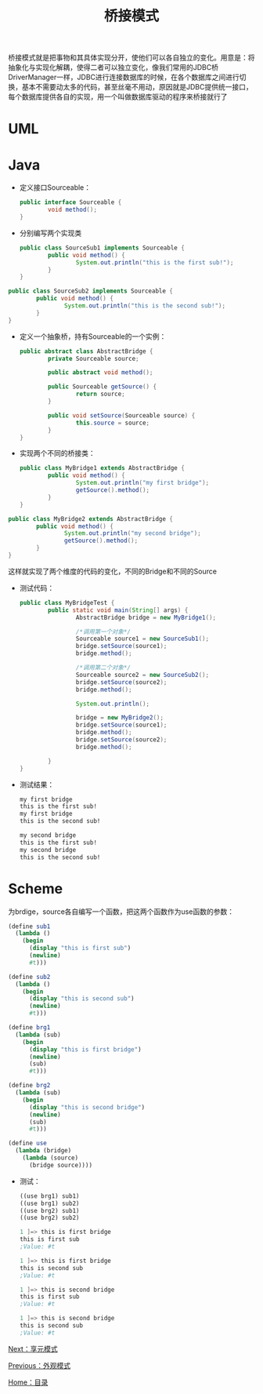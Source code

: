 #+TITLE: 桥接模式
#+HTML_HEAD: <link rel="stylesheet" type="text/css" href="css/main.css" />
#+OPTIONS: num:nil timestamp:nil ^:nil *:nil
#+HTML_LINK_HOME: fdp.html

桥接模式就是把事物和其具体实现分开，使他们可以各自独立的变化。用意是：将抽象化与实现化解耦，使得二者可以独立变化，像我们常用的JDBC桥DriverManager一样，JDBC进行连接数据库的时候，在各个数据库之间进行切换，基本不需要动太多的代码，甚至丝毫不用动，原因就是JDBC提供统一接口，每个数据库提供各自的实现，用一个叫做数据库驱动的程序来桥接就行了

* UML
  #+ATTR_HTML: image :width 40% 
  [[file:pic/bridge.png]] 

* Java
+ 定义接口Sourceable：

  #+BEGIN_SRC java
    public interface Sourceable {
            void method();
    }
  #+END_SRC

+ 分别编写两个实现类

  #+BEGIN_SRC java
    public class SourceSub1 implements Sourceable {
            public void method() {
                    System.out.println("this is the first sub!");
            }
    }
  #+END_SRC


#+BEGIN_SRC java
  public class SourceSub2 implements Sourceable {
          public void method() {
                  System.out.println("this is the second sub!");
          }
  }
#+END_SRC

+ 定义一个抽象桥，持有Sourceable的一个实例：

  #+BEGIN_SRC java
    public abstract class AbstractBridge {
            private Sourceable source;

            public abstract void method();

            public Sourceable getSource() {
                    return source;
            }

            public void setSource(Sourceable source) {
                    this.source = source;
            }
    }
  #+END_SRC

+ 实现两个不同的桥接类：

  #+BEGIN_SRC java
    public class MyBridge1 extends AbstractBridge {
            public void method() {
                    System.out.println("my first bridge");
                    getSource().method();
            }
    }
  #+END_SRC

#+BEGIN_SRC java
  public class MyBridge2 extends AbstractBridge {
          public void method() {
                  System.out.println("my second bridge");
                  getSource().method();
          }
  }
#+END_SRC
这样就实现了两个维度的代码的变化，不同的Bridge和不同的Source

+ 测试代码：

  #+BEGIN_SRC java
    public class MyBridgeTest {
            public static void main(String[] args) {
                    AbstractBridge bridge = new MyBridge1();

                    /*调用第一个对象*/
                    Sourceable source1 = new SourceSub1();
                    bridge.setSource(source1);
                    bridge.method();

                    /*调用第二个对象*/
                    Sourceable source2 = new SourceSub2();
                    bridge.setSource(source2);
                    bridge.method();

                    System.out.println();
            
                    bridge = new MyBridge2();
                    bridge.setSource(source1);
                    bridge.method();
                    bridge.setSource(source2);
                    bridge.method();

            }
    }
  #+END_SRC

+ 测试结果：

  #+BEGIN_SRC sh
    my first bridge
    this is the first sub!
    my first bridge
    this is the second sub!

    my second bridge
    this is the first sub!
    my second bridge
    this is the second sub!
  #+END_SRC

* Scheme
为brdige，source各自编写一个函数，把这两个函数作为use函数的参数：
  #+BEGIN_SRC scheme
    (define sub1
      (lambda ()
        (begin
          (display "this is first sub")
          (newline)
          #t)))

    (define sub2
      (lambda ()
        (begin
          (display "this is second sub")
          (newline)
          #t)))

    (define brg1
      (lambda (sub)
        (begin
          (display "this is first bridge")
          (newline) 
          (sub)
          #t)))

    (define brg2
      (lambda (sub)
        (begin
          (display "this is second bridge")
          (newline) 
          (sub)
          #t)))

    (define use
      (lambda (bridge)
        (lambda (source)
          (bridge source))))
  #+END_SRC

+ 测试：

  #+BEGIN_SRC scheme
    ((use brg1) sub1)
    ((use brg1) sub2)
    ((use brg2) sub1)
    ((use brg2) sub2)

    1 ]=> this is first bridge
    this is first sub
    ;Value: #t

    1 ]=> this is first bridge
    this is second sub
    ;Value: #t

    1 ]=> this is second bridge
    this is first sub
    ;Value: #t

    1 ]=> this is second bridge
    this is second sub
    ;Value: #t
  #+END_SRC

[[file:flyweight.org][Next：享元模式]]

[[file:facade.org][Previous：外观模式]]

[[file:fdp.org][Home：目录]]
